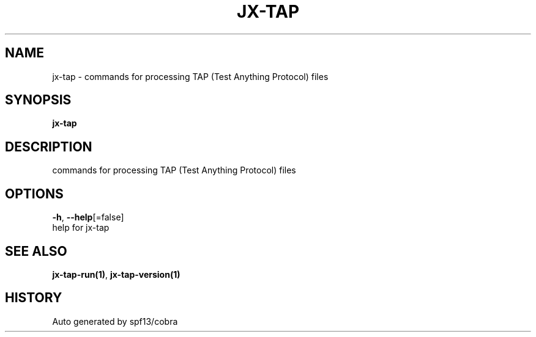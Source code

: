.TH "JX-TAP" "1" "" "Auto generated by spf13/cobra" "" 
.nh
.ad l


.SH NAME
.PP
jx\-tap \- commands for processing TAP (Test Anything Protocol) files


.SH SYNOPSIS
.PP
\fBjx\-tap\fP


.SH DESCRIPTION
.PP
commands for processing TAP (Test Anything Protocol) files


.SH OPTIONS
.PP
\fB\-h\fP, \fB\-\-help\fP[=false]
    help for jx\-tap


.SH SEE ALSO
.PP
\fBjx\-tap\-run(1)\fP, \fBjx\-tap\-version(1)\fP


.SH HISTORY
.PP
Auto generated by spf13/cobra
